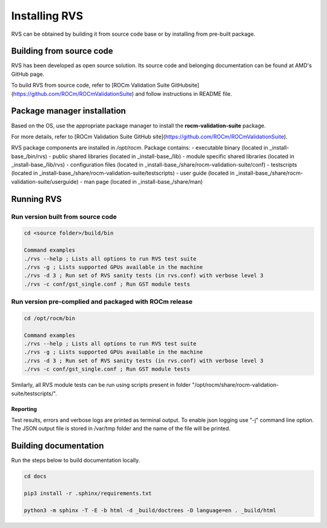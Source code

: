 
*****************
Installing RVS
*****************
    
RVS can be obtained by building it from source code base or by installing from pre-built package.

Building from source code
---------------------------

RVS has been developed as open source solution. Its source code and belonging documentation can be found at AMD's GitHub page.

To build RVS from source code, refer to
[ROCm Validation Suite GitHubsite](https://github.com/ROCm/ROCmValidationSuite) and follow instructions in README file.

Package manager installation
------------------------------
                                   
Based on the OS, use the appropriate package manager to install the **rocm-validation-suite** package.

For more details, refer to [ROCm Validation Suite GitHub site](https://github.com/ROCm/ROCmValidationSuite).

RVS package components are installed in `/opt/rocm`. Package contains:
- executable binary (located in _install-base_/bin/rvs)
- public shared libraries (located in _install-base_/lib)
- module specific shared libraries (located in _install-base_/lib/rvs)
- configuration files (located in _install-base_/share/rocm-validation-suite/conf)
- testscripts (located in _install-base_/share/rocm-validation-suite/testscripts)
- user guide (located in _install-base_/share/rocm-validation-suite/userguide)
- man page (located in _install-base_/share/man)

Running RVS
------------                                                               

Run version built from source code
===================================   

.. code-block:: bash

    cd <source folder>/build/bin

    Command examples
    ./rvs --help ; Lists all options to run RVS test suite
    ./rvs -g ; Lists supported GPUs available in the machine
    ./rvs -d 3 ; Run set of RVS sanity tests (in rvs.conf) with verbose level 3
    ./rvs -c conf/gst_single.conf ; Run GST module tests

Run version pre-complied and packaged with ROCm release
=======================================================

.. code-block:: bash

    cd /opt/rocm/bin

    Command examples
    ./rvs --help ; Lists all options to run RVS test suite
    ./rvs -g ; Lists supported GPUs available in the machine
    ./rvs -d 3 ; Run set of RVS sanity tests (in rvs.conf) with verbose level 3
    ./rvs -c conf/gst_single.conf ; Run GST module tests

Similarly, all RVS module tests can be run using scripts present in folder "/opt/rocm/share/rocm-validation-suite/testscripts/".

Reporting
***********

Test results, errors and verbose logs are printed as terminal output. To enable json logging use "-j" command line option.
The JSON output file is stored in /var/tmp folder and the name of the file will be printed.

Building documentation
------------------------

Run the steps below to build documentation locally.

.. code-block::

        cd docs
        
        pip3 install -r .sphinx/requirements.txt
        
        python3 -m sphinx -T -E -b html -d _build/doctrees -D language=en . _build/html


